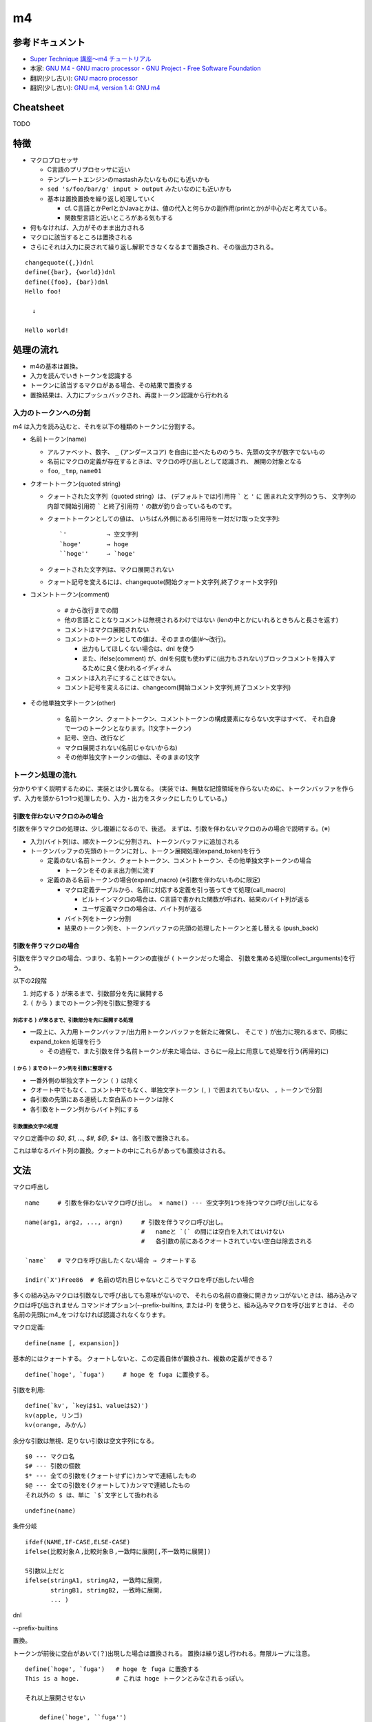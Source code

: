 ========================
m4
========================

参考ドキュメント
=======================

- `Super Technique 講座～m4 チュートリアル <http://www.nurs.or.jp/~sug/soft/super/m4.htm>`__
- 本家: `GNU M4 - GNU macro processor - GNU Project - Free Software Foundation <https://www.gnu.org/software/m4/manual/>`__
- 翻訳(少し古い): `GNU macro processor <https://www.hariguchi.org/info/ja/m4-1.4/m4-ja.html>`__
- 翻訳(少し古い): `GNU m4, version 1.4: GNU m4 <https://web.sfc.wide.ad.jp/~sagawa/gnujdoc/m4-1.4/>`__


Cheatsheet
======================

TODO


特徴
======================

- マクロプロセッサ

  - C言語のプリプロセッサに近い
  - テンプレートエンジンのmastashみたいなものにも近いかも
  - ``sed 's/foo/bar/g' input > output`` みたいなのにも近いかも
  - 基本は置換置換を繰り返し処理していく

    - cf. C言語とかPerlとかJavaとかは、値の代入と何らかの副作用(printとか)が中心だと考えている。
    - 関数型言語と近いところがある気もする

- 何もなければ、入力がそのまま出力される
- マクロに該当するところは置換される
- さらにそれは入力に戻されて繰り返し解釈できなくなるまで置換され、その後出力される。

::

    changequote({,})dnl
    define({bar}, {world})dnl
    define({foo}, {bar})dnl
    Hello foo!
    
      ↓

    Hello world!


処理の流れ
======================

- m4の基本は置換。
- 入力を読んでいきトークンを認識する
- トークンに該当するマクロがある場合、その結果で置換する
- 置換結果は、入力にプッシュバックされ、再度トークン認識から行われる


入力のトークンへの分割
-------------------------

m4 は入力を読み込むと、それを以下の種類のトークンに分割する。

- 名前トークン(name)

  - アルファベット、数字、 ``_`` (アンダースコア) を自由に並べたもののうち、先頭の文字が数字でないもの
  - 名前にマクロの定義が存在するときは、マクロの呼び出しとして認識され、 展開の対象となる
  - ``foo``, ``_tmp``, ``name01``

- クオートトークン(quoted string)

  - クォートされた文字列（quoted string）は、 (デフォルトでは)引用符 ````` と ``'`` に
    囲まれた文字列のうち、 
    文字列の内部で開始引用符 ````` と終了引用符 ``'`` の数が釣り合っているものです。 
  - クォートトークンとしての値は、 
    いちばん外側にある引用符を一対だけ取った文字列::

        `'           → 空文字列
        `hoge'       → hoge
        ``hoge''     → `hoge'

  - クォートされた文字列は、マクロ展開されない
  - クォート記号を変えるには、changequote(開始クォート文字列,終了クォート文字列)

- コメントトークン(comment)

    - ``#`` から改行までの間
    - 他の言語とことなりコメントは無視されるわけではない (lenの中とかにいれるときちんと長さを返す)
    - コメントはマクロ展開されない
    - コメントのトークンとしての値は、そのままの値(#～改行)。

      - 出力もしてほしくない場合は、dnl を使う
      - また、ifelse(comment) が、dnlを何度も使わずに(出力もされない)ブロックコメントを挿入するために良く使われるイディオム

    - コメントは入れ子にすることはできない。
    - コメント記号を変えるには、changecom(開始コメント文字列,終了コメント文字列)

- その他単独文字トークン(other)

    - 名前トークン、クォートトークン、コメントトークンの構成要素にならない文字はすべて、
      それ自身で一つのトークンとなります。(1文字トークン)
    - 記号、空白、改行など
    - マクロ展開されない(名前じゃないからね)
    - その他単独文字トークンの値は、そのままの1文字


トークン処理の流れ
----------------------

分かりやすく説明するために、実装とは少し異なる。
(実装では、無駄な記憶領域を作らないために、トークンバッファを作らず、入力を頭から1つ1つ処理したり、入力・出力をスタックにしたりしている。)


引数を伴わないマクロのみの場合
^^^^^^^^^^^^^^^^^^^^^^^^^^^^^^^^^^

引数を伴うマクロの処理は、少し複雑になるので、後述。
まずは、引数を伴わないマクロのみの場合で説明する。(※)

.. image:: fig_m4_token_flow1.png

- 入力(バイト列)は、順次トークンに分割され、トークンバッファに追加される
- トークンバッファの先頭のトークンに対し、トークン展開処理(expand_token)を行う

  - 定義のない名前トークン、クォートトークン、コメントトークン、その他単独文字トークンの場合

    - トークンをそのまま出力側に流す

  - 定義のある名前トークンの場合(expand_macro) (※引数を伴わないものに限定)

    - マクロ定義テーブルから、名前に対応する定義を引っ張ってきて処理(call_macro)

      - ビルトインマクロの場合は、C言語で書かれた関数が呼ばれ、結果のバイト列が返る
      - ユーザ定義マクロの場合は、バイト列が返る

    - バイト列をトークン分割
    - 結果のトークン列を、トークンバッファの先頭の処理したトークンと差し替える (push_back)


引数を伴うマクロの場合
^^^^^^^^^^^^^^^^^^^^^^^^^^^^^^^^^^

引数を伴うマクロの場合、つまり、名前トークンの直後が ``(`` トークンだった場合、
引数を集める処理(collect_arguments)を行う。

以下の2段階

#. 対応する ``)`` が来るまで、引数部分を先に展開する
#. ``(`` から ``)`` までのトークン列を引数に整理する


対応する ``)`` が来るまで、引数部分を先に展開する処理
~~~~~~~~~~~~~~~~~~~~~~~~~~~~~~~~~~~~~~~~~~~~~~~~~~~~~~~~

.. image:: fig_m4_token_flow2.png


- 一段上に、入力用トークンバッファ/出力用トークンバッファを新たに確保し、
  そこで ``)`` が出力に現れるまで、同様に expand_token 処理を行う

  - その過程で、また引数を伴う名前トークンが来た場合は、さらに一段上に用意して処理を行う(再帰的に)

  
``(`` から ``)`` までのトークン列を引数に整理する
~~~~~~~~~~~~~~~~~~~~~~~~~~~~~~~~~~~~~~~~~~~~~~~~~~~~~~~~

- 一番外側の単独文字トークン ``(`` ``)`` は除く
- クオート中でもなく、コメント中でもなく、単独文字トークン ``(``, ``)`` で囲まれてもいない、 ``,`` トークンで分割
- 各引数の先頭にある連続した空白系のトークンは除く
- 各引数をトークン列からバイト列にする


引数置換文字の処理
~~~~~~~~~~~~~~~~~~~~~~~~~~~~~~~~~~~~~~~~~~~~~~~~~~~~~~~~

マクロ定義中の `$0`, `$1`, ..., `$#`, `$@`, `$*` は、各引数で置換される。

これは単なるバイト列の置換。クォートの中にこれらがあっても置換はされる。



文法
=================


マクロ呼出し

::

    name     # 引数を伴わないマクロ呼び出し。 × name() --- 空文字列1つを持つマクロ呼び出しになる

    name(arg1, arg2, ..., argn)     # 引数を伴うマクロ呼び出し。
                                    #   nameと `(` の間には空白を入れてはいけない
                                    #   各引数の前にあるクオートされていない空白は除去される

    `name`   # マクロを呼び出したくない場合 → クオートする

    indir(`X')Free86  # 名前の切れ目じゃないところでマクロを呼び出したい場合

多くの組み込みマクロは引数なしで呼び出しても意味がないので、 それらの名前の直後に開きカッコがないときは、組み込みマクロは呼び出されません
コマンドオプション(--prefix-builtins, または-P) を使うと、組み込みマクロを呼び出すときは、 その名前の先頭にm4_をつけなければ認識されなくなります。


マクロ定義::

    define(name [, expansion])

基本的にはクォートする。
クォートしないと、この定義自体が置換され、複数の定義ができる？

::

    define(`hoge', `fuga')     # hoge を fuga に置換する。

引数を利用::

    define(`kv', `keyは$1、valueは$2)')
    kv(apple, リンゴ)
    kv(orange, みかん)

余分な引数は無視、足りない引数は空文字列になる。

::

    $0 --- マクロ名
    $# --- 引数の個数
    $* --- 全ての引数を(クォートせずに)カンマで連結したもの
    $@ --- 全ての引数を(クォートして)カンマで連結したもの
    それ以外の $ は、単に `$`文字として扱われる


::

    undefine(name)


条件分岐

::

    ifdef(NAME,IF-CASE,ELSE-CASE)
    ifelse(比較対象Ａ,比較対象Ｂ,一致時に展開[,不一致時に展開])

    5引数以上だと
    ifelse(stringA1, stringA2, 一致時に展開,
           stringB1, stringB2, 一致時に展開,
           ... )




dnl

--prefix-builtins


置換。 

トークンが前後に空白があいて(？)出現した場合は置換される。
置換は繰り返し行われる。無限ループに注意。





::

    define(`hoge', `fuga')   # hoge を fuga に置換する
    This is a hoge.          # これは hoge トークンとみなされるっぽい。

    それ以上展開させない

        define(`hoge', ``fuga'')

    複数行

        define(`hoge', `This
        is
        a
        pen')
        aaa hoge bbb



    indir(`X')  --- 強制的に置換を行う。トークン前後に空白を置きたくない場合に。

    ```
    define(`X',`W')
    XFree86               # トークン`X'とは認識されない
    indir(`X')Free86      # トークン`X'と認識される
    ```






    undefine(`X')
    pushdef( , )
    popdef( )

    include(`ファイル名')
    sinclude(`ファイル名')


    算術
    incl(4)   # インクリメント → 5
    decr(7)   # デクリメント   → 6

    eval  --- 整数式を計算する (条件のand,orなどにも使える)
        数値
            特別な接頭辞がついていない数字 --- 10進数
            0始まり --- 8進数
            0x始まり --- 16進数
            0b始まり --- 2進数
            0r32:1amu   --- 36進数までのn進数。0-9a-z 

        演算子 (優先順位の高い順。累乗を除いたすべての演算子は左結合)
            ( )               かっこ
            + - ~ !           単項のプラス、マイナス、ビット否定、論理否定
            **                累乗
            * / %             積、商、余り
            + -               和、差
            << >>             左シフト、右シフト
            > >= < <=         関係演算子
            == !=             等価演算子
            &                 ビットごとの論理積
            ^                 ビットごとの排他的論理和
            |                 ビットごとの論理和
            &&                論理積
            ||                論理和 

        関係演算子、論理演算子は 1(trueの意), 0(falseの意) を返す


    ifelse


            

    syscmd(shell-command)  --- コマンドの実行
    esyscmd(shell-command)  --- コマンドの出力を読む
        ```
        define(`osname', `esyscmd(uname -o)')
        ```
    sysval


    コマンドライン




    Cygwin の m4 だったら、
    LC_CTYPE=ja_JP.utf-8 で、ファイルの文字コードがutf-8 であれば日本語も動いた。






虎の巻
===============

条件によって出力するものを変える::

    define(`_aaa_', `1')
    changequote({{{,}}})
    ここは、どちらの場合も出力されます。
    ifdef({{{_aaa_}}},{{{
    ここは、defined場合に出力されます。
    }}}, {{{
    ここは、undefined場合に出力されます。
    }}})

    define(`os', `Windows')
    changequote({{{,}}})
    ここは、どちらの場合も出力されます。
    ifelse(os, Linux, {{{
    ここは、{{{os}}} が Linuxの場合に出力されます。
    }}}, {{{
    ここは、{{{os}}} が Linux 以外のときに出力されます。
    }}})

テンプレートを用意して、値を埋め込んで出力する::

    changequote({{{,}}})dnl
    dnl 引数にenv名を指定する
    define({{{GEN_BOOTSTRAP}}},{{{dnl
      bootstrap_$1:
        profile: bootstrap
        steps:
          bootstrap:
            fab_task: chef.bootstrap:$1
            fab_arg: ''
        settings:
          foo: foofoofoo
          bar: barbarbar
    }}})dnl
    changequote(`,')dnl

    GEN_BOOTSTRAP(`myenv1)
    GEN_BOOTSTRAP(`myenv2)
    GEN_BOOTSTRAP(`myenv3)
